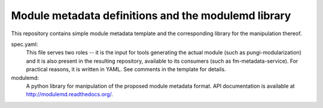 Module metadata definitions and the modulemd library
====================================================

This repository contains simple module metadata template and the corresponding
library for the manipulation thereof.

spec.yaml:
        This file serves two roles -- it is the input for tools generating the
        actual module (such as pungi-modularization) and it is also present in
        the resulting repository, available to its consumers (such as
        fm-metadata-service).  For practical reasons, it is written in YAML.
        See comments in the template for details.

modulemd:
        A python library for manipulation of the proposed module metadata format.
        API documentation is available at http://modulemd.readthedocs.org/.
